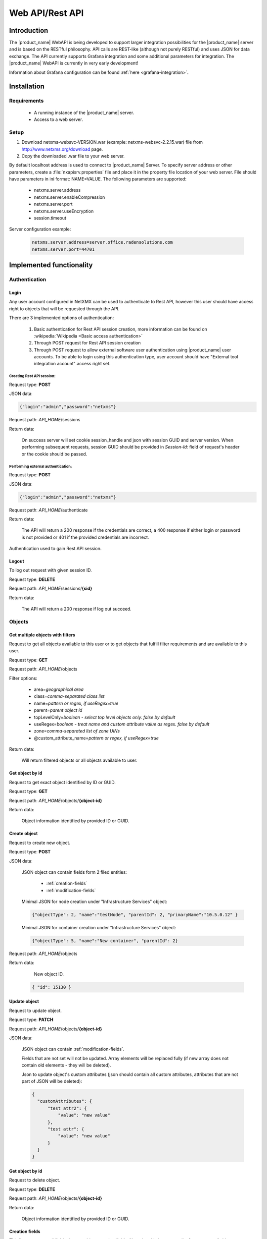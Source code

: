 .. _rest-api:

################
Web API/Rest API
################

Introduction
============

The |product_name| WebAPI is being developed to support larger integration possibilities for the |product_name|
server and is based on the RESTful philosophy. API calls are REST-like (although not purely RESTful)
and uses JSON for data exchange. The API currently supports Grafana integration and
some additional parameters for integration. The |product_name| WebAPI is currently in very early development!

Information about Grafana configuration can be found :ref:`here <grafana-integration>`.

Installation
============

Requirements
------------

   * A running instance of the |product_name| server.
   * Access to a web server.

Setup
-----

1. Download netxms-websvc-VERSION.war (example: netxms-websvc-2.2.15.war) file from http://www.netxms.org/download page.
2. Copy the downloaded .war file to your web server.

By default localhost address is used to connect to |product_name| Server. To specify server address or other parameters, 
create a :file:`nxapisrv.properties` file and place it in the property file location of your web server. 
File should have parameters in ini format: NAME=VALUE. The following parameters are supported:

   * netxms.server.address
   * netxms.server.enableCompression
   * netxms.server.port
   * netxms.server.useEncryption
   * session.timeout

Server configuration example:

   .. code-block:: cfg

        netxms.server.address=server.office.radensolutions.com
        netxms.server.port=44701


Implemented functionality
=========================

Authentication
--------------

Login
~~~~~

Any user account configured in NetXMX can be used to authenticate to Rest API, however
this user should have access right to objects that will be requested through the API.

There are 3 implemented options of authentication:

   1. Basic authentication for Rest API session creation, more information can be found on :wikipedia:`Wikipedia <Basic access authentication>`
   2. Through POST request for Rest API session creation
   3. Through POST request to allow external software user authentication using |product_name| user accounts.
      To be able to login using this authentication type, user account should have "External tool integration account" access right set.

Creating Rest API session:
%%%%%%%%%%%%%%%%%%%%%%%%%%

Request type: **POST**

JSON data:

.. code-block:: json

    {"login":"admin","password":"netxms"}

Request path: *API_HOME*/sessions

Return data:

    On success server will set cookie session_handle and json with session GUID and server version.
    When performing subsequent requests, session GUID should be provided in `Session-Id:` field of request's header
    or the cookie should be passed.

Performing external authentication:
%%%%%%%%%%%%%%%%%%%%%%%%%%%%%%%%%%%

Request type: **POST**

JSON data:

.. code-block:: json

    {"login":"admin","password":"netxms"}

Request path: *API_HOME*/authenticate

Return data:

    The API will return a 200 response if the credentials are correct, a 400 response if
    either login or password is not provided or 401 if the provided credentials are incorrect.

Authentication used to gain Rest API session.

Logout
~~~~~~

To log out request with given session ID.

Request type: **DELETE**

Request path: *API_HOME*/sessions/**{sid}**

Return data:

    The API will return a 200 response if log out succeed.

Objects
-------

Get multiple objects with filters
~~~~~~~~~~~~~~~~~~~~~~~~~~~~~~~~~

Request to get all objects available to this user or to get objects that fulfill
filter requirements and are available to this user.

Request type: **GET**

Request path: *API_HOME*/objects

Filter options:

    * area=\ *geographical area*
    * class=\ *comma-separated class list*
    * name=\ *pattern or regex, if useRegex=true*
    * parent=\ *parent object id*
    * topLevelOnly=\ *boolean - select top level objects only. false by default*
    * useRegex=\ *boolean - treat name and custom attribute value as regex. false by default*
    * zone=\ *comma-separated list of zone UINs*
    * @custom_attribute_name=\ *pattern or regex, if useRegex=true*

Return data:

    Will return filtered objects or all objects available to user.

Get object by id
~~~~~~~~~~~~~~~~

Request to get exact object identified by ID or GUID.

Request type: **GET**

Request path: *API_HOME*/objects/**{object-id}**

Return data:

    Object information identified by provided ID or GUID.

Create object
~~~~~~~~~~~~~

Request to create new object.

Request type: **POST**

JSON data:

  JSON object can contain fields form 2 filed entities: 

    * :ref:`creation-fields`
    * :ref:`modification-fields`

  Minimal JSON for node creation under "Infrastructure Services" object:

  .. code-block:: json

      {"objectType": 2, "name":"testNode", "parentId": 2, "primaryName":"10.5.0.12" }

  Minimal JSON for container creation under "Infrastructure Services" object:

  .. code-block:: json

      {"objectType": 5, "name":"New container", "parentId": 2}

Request path: *API_HOME*/objects

Return data:

    New object ID.

  .. code-block:: json

    { "id": 15130 }

Update object
~~~~~~~~~~~~~

Request to update object.

Request type: **PATCH**

Request path: *API_HOME*/objects/**{object-id}**

JSON data:

  JSON object can contain :ref:`modification-fields`.

  Fields that are not set will not be updated. Array elements will be replaced fully (if new array does not contain old elements - they will be deleted).

  Json to update object's custom attributes (json should contain all custom attributes, attributes that are not part of JSON will be deleted):

  .. code-block:: json

    {
      "customAttributes": {
          "test attr2": {
              "value": "new value"
          },
          "test attr": {
              "value": "new value"
          }
      }
    }


Get object by id
~~~~~~~~~~~~~~~~

Request to delete object.

Request type: **DELETE**

Request path: *API_HOME*/objects/**{object-id}**

Return data:

    Object information identified by provided ID or GUID.

.. _creation-fields:

Creation fields
~~~~~~~~~~~~~~~
This list represents all fields that are object creation fields. Note that this is common list for any type of object.

.. list-table::
   :widths: 21 21 34
   :header-rows: 1

   * - Field name
     - Type
     - Comment
   * - objectType
     - Integer
     - Possible options:
  
       * SUBNET: 1
       * NODE: 2
       * INTERFACE: 3
       * NETWORK: 4
       * CONTAINER: 5
       * ZONE: 6
       * SERVICEROOT: 7
       * TEMPLATE: 8
       * TEMPLATEGROUP: 9
       * TEMPLATEROOT: 10
       * NETWORKSERVICE: 11
       * VPNCONNECTOR: 12
       * CONDITION: 13
       * CLUSTER: 14
       * OBJECT_BUSINESSSERVICE_PROTOTYPE: 15
       * NETWORKMAPROOT: 19
       * NETWORKMAPGROUP: 20
       * NETWORKMAP: 21
       * DASHBOARDROOT: 22
       * DASHBOARD: 23
       * BUSINESSSERVICEROOT: 27
       * BUSINESSSERVICE: 28
       * NODELINK: 29
       * SLMCHECK: 30
       * MOBILEDEVICE: 31
       * RACK: 32
       * ACCESSPOINT: 33
       * CHASSIS: 35
       * DASHBOARDGROUP: 36
       * SENSOR: 37  
   * - name
     - String
     - Object name
   * - parentId
     - Long
     - Parent object id this object to be created under
   * - comments
     - String
     - Object comment
   * - creationFlags
     - Integer
     - Bit flags for object creation. Possible options:

       * DISABLE ICMP: 0x0001
       * DISABLE NXCP: 0x0002
       * DISABLE SNMP: 0x0004
       * CREATE UNMANAGED: 0x0008
       * ENTER MAINTENANCE: 0x0010
       * AS ZONE PROXY: 0x0020
       * DISABLE ETHERNET IP: 0x0040
       * SNMP SETTINGS LOCKED: 0x0080
       * EXTERNAL GATEWAY: 0x0100
   * - primaryName
     - String
     - Node primary name (IP address or dns name)
   * - agentPort
     - Integer
     - Node agent port
   * - snmpPort
     - Integer
     - Node SNMP port
   * - etherNetIpPort
     - Integer
     - Node ethernetIP port
   * - sshPort
     - Integer
     - Node ssh port
   * - ipAddress
     - String
     - Interface IP address
   * - agentProxyId
     - Long
     - Node agent proxy id
   * - snmpProxyId
     - Long
     - Node SNMP proxy id
   * - etherNetIpProxyId
     - Long
     - Node ethernetIP proxy id
   * - icmpProxyId
     - Long
     - Node ICMP proxy id
   * - sshProxyId
     - Long
     - Node ssh proxy id
   * - mapType
     - Integer
     - Network map type
   * - seedObjectIds
     - Long[]
     - Network map seed objects
   * - zoneUIN
     - Integer
     - Subnet/Node/Zone zone UIN
   * - serviceType
     - Integer
     - Network service types: 
      
       * CUSTOM: 0
       * SSH: 1
       * POP3: 2
       * SMTP: 3
       * FTP: 4
       * HTTP: 5
       * HTTPS: 6
       * TELNET: 7
   * - ipPort
     - Integer
     - Network Service IP port
   * - request
     - String
     - Network Service request
   * - response
     - String
     - Network Service response
   * - linkedNodeId
     - Long
     - Linked object for Node Link object
   * - template
     - Boolean
     - If service check object is template 
   * - macAddress
     - String
     - Interface or sensor MAC address
   * - ifIndex
     - Integer
     - Interface index
   * - ifType
     - Integer
     - Interface type
   * - module
     - Integer
     - Interface module number
   * - port
     - Integer
     - Interface port
   * - physicalPort
     - Boolean
     - IF interface has physical port
   * - createStatusDci
     - Boolean
     - IF status DCI should be created for network service
   * - deviceId
     - String
     - Mobile device ID
   * - height
     - Integer
     - Rack height
   * - controllerId
     - Long
     - Chassis controller node id
   * - sshLogin
     - String
     - Node ssh login
   * - sshPassword
     - String
     - Node password
   * - deviceClass
     - Integer
     - Sensor device class
   * - vendor
     - String
     - Sensor vendor
   * - commProtocol
     - Integer
     - Sensor communication protocol
   * - xmlConfig
     - String
     - Sensor XML config
   * - xmlRegConfig
     - String
     - Sensor XML registration config
   * - serialNumber
     - String
     - Sensor serial number
   * - deviceAddress
     - String
     - Sensor device address
   * - metaType
     - String
     - Sensor meta type
   * - description
     - String
     - Sensor description
   * - sensorProxy
     - Long
     - Sensor proxy node id
   * - instanceDiscoveryMethod
     - Business service instance discovery method     
     - Possible values:
      
        * IDM_AGENT_LIST - 1
        * IDM_AGENT_TABLE - 2
        * IDM_SCRIPT - 5


.. _modification-fields:

Modification fields
~~~~~~~~~~~~~~~~~~~

.. note::

  Starting from version 4 isAutoBindEnabled and isAutoUnbindEnabled replaced by autoBindFlags

.. list-table::
   :widths: 21 21 34
   :header-rows: 1

   * - Field name
     - Type
     - Comment
   * - name
     - String
     -
   * - primaryName
     - String
     -
   * - alias
     - String
     -
   * - nameOnMap
     - String
     -
   * - acl
     - :ref:`AccessListElement <access-list-element-fields>`\ []
     - inheritAccessRights should be provided in the same request
   * - inheritAccessRights
     - Boolean
     - acl should be provided in the same request
   * - customAttributes 
     - JSON object {String: :ref:`CustomAttribute<custom-attribute-element-fields>`}
     - Object name is custom attribute name and value is in :ref:`CustomAttribute<custom-attribute-element-fields>` object
   * - autoBindFilter
     - String
     -
   * - version
     - Integer
     -
   * - description
     - String
     -
   * - agentPort
     - Integer
     -
   * - agentSecret
     - String
     -
   * - agentProxy
     - Long
     -
   * - snmpPort
     - Integer
     -
   * - snmpVersion
     - String
     - Node SNMP version:
      
       * V1
       * V2C
       * V3
       * DEFAULT
   * - snmpAuthMethod
     - Integer
     - snmpAuthName, snmpAuthPassword, snmpPrivPassword, snmpPrivMethod should be provided in the same request
   * - snmpPrivMethod
     - Integer
     - snmpAuthName, snmpAuthPassword, snmpPrivPassword, snmpAuthMethod should be provided in the same request
   * - snmpAuthName
     - String
     - snmpAuthPassword, snmpPrivPassword, snmpAuthMethod, snmpPrivMethod should be provided in the same request
   * - snmpAuthPassword
     - String
     - snmpAuthName, snmpPrivPassword, snmpAuthMethod, snmpPrivMethod should be provided in the same request
   * - snmpPrivPassword
     - String
     - snmpAuthName, snmpAuthPassword, snmpAuthMethod, snmpPrivMethod should be provided in the same request
   * - snmpProxy
     - Long
     -
   * - icmpProxy
     - Long
     -
   * - trustedNodes
     - Long[]
     -
   * - geolocation
     - :ref:`Geolocation <geolocation-fields>`
     -
   * - mapBackground
     - String
     - UUID.
       
       mapBackgroundLocation, mapBackgroundLocation, mapBackgroundZoom, mapBackgroundColor should be provided in the same request.
   * - mapBackgroundLocation
     - :ref:`Geolocation <geolocation-fields>`
     - mapBackground, mapBackgroundLocation, mapBackgroundZoom, mapBackgroundColor should be provided in the same request.
   * - mapBackgroundZoom
     - Integer
     - mapBackground, mapBackgroundLocation, mapBackgroundLocation, mapBackgroundColor should be provided in the same request.
   * - mapBackgroundColor
     - Integer
     - mapBackground, mapBackgroundLocation, mapBackgroundLocation, mapBackgroundZoom should be provided in the same request.
   * - mapImage
     - String
     - UUID
   * - columnCount
     - Integer
     -
   * - script
     - String
     -
   * - activationEvent
     - Integer
     -
   * - deactivationEvent
     - Integer
     -
   * - sourceObject
     - Long
     -
   * - activeStatus
     - Integer
     -
   * - inactiveStatus
     - Integer
     -
   * - drillDownObjectId
     - Long
     -
   * - pollerNode
     - Long
     -
   * - requiredPolls
     - Integer
     -
   * - serviceType
     - Integer
     -
   * - ipProtocol
     - Integer
     -
   * - ipPort
     - Integer
     -
   * - ipAddress
     - String
     - Network service IP address
   * - request
     - String
     - Network service IP request
   * - response
     - String
     - Network service IP response
   * - objectFlags
     - Integer
     - Object flags specific for each object. Possible values can be found in NXSL documentation under each object. (Example: `Node flags <https://www.netxms.org/documentation/nxsl-latest/#_constants_6>`_) 
       
       objectFlagsMask should be provided in the same request. 
   * - objectFlagsMask
     - Integer
     - Bitmask that defines which bits in objectFlags will have effect. objectFlags should be provided in the same request.
   * - ifXTablePolicy
     - Integer
     -
   * - reportDefinition
     - String
     -
   * - networkList
     - String[]
     - IP address list
   * - statusCalculationMethod
     - Integer
     -
   * - statusPropagationMethod
     - Integer
     -
   * - fixedPropagatedStatus
     - String
     - Object status: 
      
       * NORMAL
       * WARNING
       * MINOR
       * MAJOR
       * CRITICAL
       * UNKNOWN
       * UNMANAGED
       * DISABLED
       * TESTING
   * - statusShift
     - Integer
     -
   * - statusTransformation
     - ObjectStatus[]
     - Object status mapping list. Possible values:
      
       * NORMAL
       * WARNING
       * MINOR
       * MAJOR
       * CRITICAL
       * UNKNOWN
       * UNMANAGED
       * DISABLED
       * TESTING
   * - statusSingleThreshold
     - Integer
     -
   * - statusThresholds
     - Integer[]
     -
   * - expectedState
     - Integer
     -
   * - linkColor
     - Integer
     -
   * - connectionRouting
     - Integer
     -
   * - discoveryRadius
     - Integer
     -
   * - height
     - Integer
     -
   * - filter
     - String
     -
   * - peerGatewayId
     - Long
     -
   * - localNetworks
     - String[]
     - VPN networks IP address. remoteNetworks should be provided in the same request.
   * - remoteNetworks
     - String[]
     - VPN networks IP address. localNetworks should be provided in the same request.
   * - postalAddress
     - :ref:`PostalAddress<postal-address-fields>`
     -
   * - agentCacheMode
     - String
     - Possible values:
      
        * DEFAULT
        * ON
        * OFF
   * - agentCompressionMode
     - String
     - Possible values:
      
        * DEFAULT
        * ENABLED
        * DISABLED
   * - mapObjectDisplayMode
     - String
     - Possible values:
      
        * ICON
        * SMALL_LABEL
        * LARGE_LABEL
        * STATUS
        * FLOOR_PLAN
   * - physicalContainerObjectId
     - Long
     -
   * - rackImageFront
     - String
     - UUID. 
       
       rackImageRear, rackPosition, rackHeight, rackOrientation should be provided in the same request.
   * - rackImageRear
     - String
     - UUID. 
       
       rackImageFront, rackPosition, rackHeight, rackOrientation should be provided in the same request.
   * - rackPosition
     - Short
     - rackImageFront, rackImageRear, rackHeight, rackOrientation should be provided in the same request.
   * - rackHeight
     - Short
     - rackImageFront, rackImageRear, rackPosition, rackOrientation should be provided in the same request.
   * - rackOrientation
     - String
     - Possible values:
      
        * FILL
        * FRONT
        * REAR

       rackImageFront, rackImageRear, rackPosition, rackHeight should be provided in the same request.
   * - dashboards
     - Long[]
     -
   * - rackNumberingTopBottom
     - Boolean
     -
   * - controllerId
     - Long
     -
   * - chassisId
     - Long
     -
   * - sshProxy
     - Long
     -
   * - sshLogin
     - String
     -
   * - sshPassword
     - String
     -
   * - sshPort
     - Integer
     -
   * - sshKeyId
     - Integer
     -
   * - zoneProxies
     - Long[]
     -
   * - urls
     - ObjectUrl[]
     -
   * - seedObjectIds
     - Long[]
     -
   * - macAddress
     - String
     - Sensor mac address
   * - deviceClass
     - Integer
     -
   * - vendor
     - String
     -
   * - serialNumber
     - String
     -
   * - deviceAddress
     - String
     -
   * - metaType
     - String
     -
   * - sensorProxy
     - Long
     -
   * - xmlConfig
     - String
     -
   * - snmpPorts
     - String[]
     -
   * - responsibleUsers
     - Long[]
     -
   * - icmpStatCollectionMode
     - String
     - Possible values:
      
        * DEFAULT
        * ON
        * OFF
   * - icmpTargets
     - String[]
     - ICMP ping targets IP addresses 
   * - chassisPlacement
     - String
     -
   * - etherNetIPPort
     - Integer
     -
   * - etherNetIPProxy
     - Long
     -
   * - certificateMappingMethod
     - String
     - Possible values:
      
        * SUBJECT
        * PUBLIC_KEY
        * COMMON_NAME
        * TEMPLATE_ID

       certificateMappingData should be provided in the same request. 
   * - certificateMappingData
     - String
     - certificateMappingMethod should be provided in the same request. 
   * - categoryId
     - Integer
     -
   * - geoLocationControlMode
     - GeoLocationControlMode
     - Possible values:
      
        * NO_CONTROL
        * RESTRICTED_AREAS
        * ALLOWED_AREAS
   * - geoAreas
     - long[]
     -
   * - instanceDiscoveryMethod
     - Business service instance discovery method     
     - Possible values:
      
        * IDM_AGENT_LIST - 1
        * IDM_AGENT_TABLE - 2
        * IDM_SCRIPT - 5
   * - instanceDiscoveryData
     - Business service instance discovery data     
     - 
   * - instanceDiscoveryFilter
     - Business service instance discovery data filtering script     
     - 
   * - autoBindFilter2
     - Second binding script used for DCI binding. Currently used in business service
     - 
   * - autoBindFlags
     - Auto bind bit flags     
     - First script is currently used for object bind/unbind, second for dci bind/unbind. Possible values:
      
        * First script for auto bind is enabled - 0x0001
        * First script for auto unbind is enabled - 0x0002
        * Second script for auto bind is enabled - 0x0004
        * Second script for auto unbind is enabled - 0x0008
   * - objectStatusThreshold
     - Business service default threshold for auto created object checks    
     - Possible values:
      
        * Default - 0
        * Warning - 1 
        * Minor - 2 
        * Major - 3 
        * Critical - 4 
   * - dciStatusThreshold
     - Business service default threshold for auto created DCI checks    
     - Possible values:
      
        * Default - 0
        * Warning - 1 
        * Minor - 2 
        * Major - 3 
        * Critical - 4 
   * - sourceNode
     - Id of source node for business service instance discovery methods    
     - 

.. _geolocation-fields:

GeoLocation fields
~~~~~~~~~~~~~~~~~~

.. list-table::
  :widths: 21 21 34
  :header-rows: 1

  * - Field name
    - Type
    - Comment
  * - type
    - Integer
    - Available options:
     
      * UNSET: 0
      * MANUAL: 1
      * GPS: 2
      * NETWORK: 3
  * - latitude
    - Double
    -
  * - longitude
    - Double
    -
  * - accuracy
    - int
    -	Location accuracy in meters
  * - timestamp
    - Integer
    - UNIX timestamp

.. _access-list-element-fields:

AccessListElement fields
~~~~~~~~~~~~~~~~~~~~~~~~

.. list-table::
  :widths: 21 21 34
  :header-rows: 1

  * - Field name
    - Type
    - Comment
  * - userId
    - Long
    -
  * - accessRights
    - Integer
    - Bit flag field. Available options:
     
      * OBJECT ACCESS READ: 0x00000001
      * OBJECT ACCESS MODIFY: 0x00000002
      * OBJECT ACCESS CREATE: 0x00000004
      * OBJECT ACCESS DELETE: 0x00000008
      * OBJECT ACCESS READ ALARMS: 0x00000010
      * OBJECT ACCESS ACL: 0x00000020
      * OBJECT ACCESS UPDATE ALARMS: 0x00000040
      * OBJECT ACCESS SEND EVENTS: 0x00000080
      * OBJECT ACCESS CONTROL: 0x00000100
      * OBJECT ACCESS TERM ALARMS: 0x00000200
      * OBJECT ACCESS PUSH DATA: 0x00000400
      * OBJECT ACCESS CREATE ISSUE: 0x00000800
      * OBJECT ACCESS DOWNLOAD: 0x00001000
      * OBJECT ACCESS UPLOAD: 0x00002000
      * OBJECT ACCESS MANAGE FILES: 0x00004000
      * OBJECT ACCESS MAINTENANCE: 0x00008000
      * OBJECT ACCESS READ AGENT: 0x00010000
      * OBJECT ACCESS READ SNMP: 0x00020000
      * OBJECT ACCESS SCREENSHOT: 0x00040000

.. _custom-attribute-element-fields:

CustomAttribute fields
~~~~~~~~~~~~~~~~~~~~~~

.. list-table::
  :widths: 21 21 34
  :header-rows: 1

  * - Field name
    - Type
    - Comment
  * - value
    - String
    - Attribute value
  * - flags
    - Long
    - Available options:
     
      * INHERITABLE: 1

.. _postal-address-fields:

PostalAddress fields
~~~~~~~~~~~~~~~~~~~~

.. list-table::
  :widths: 21 21 34
  :header-rows: 1

  * - Field name
    - Type
    - Comment
  * - country
    - String
    -
  * - city
    - String
    -
  * - streetAddress
    - String
    -
  * - postcode
    - String
    - 

Bind object
~~~~~~~~~~~

Request to bind object to container. Container id is specified in URL, object id in JSON.

Request type: **POST**

JSON data:

  Bind object to object in URL:

  .. code-block:: json

      {"id": 15130}

Request path: *API_HOME*/objects/**{object-id}**/bind


Bind node to
~~~~~~~~~~~~

Request to bind object under container. Container id is specified in JSON, object id in URL. 

Request type: **POST**

JSON data:

  Bind object in URL to "Infrastructure service":

  .. code-block:: json

      {"id": 2}

Request path: *API_HOME*/objects/**{object-id}**/bind-to

Unbind node
~~~~~~~~~~~

Request to unbind object from container. Container id is specified in URL, object id in JSON.

Request type: **POST**

JSON data:

  Unbind object from container in URL:

  .. code-block:: json

      {"id": 15130}

Request path: *API_HOME*/objects/**{object-id}**/unbind


UnbindFrom node
~~~~~~~~~~~~~~~

Request to unbind object from container. Container id is specified in JSON, object id in URL. 

Request type: **POST**

JSON data:

  Unbind object in URL from "Infrastructure service":

  .. code-block:: json

      {"id": 2}

Request path: *API_HOME*/objects/**{object-id}**/unbind-from


Poll object
~~~~~~~~~~~

Create object poll request

Request type: **POST**

JSON data:

  .. code-block:: json

      {"type": "status"}

One of the following poll types:

  * configuration full
  * configuration
  * discovery
  * interface
  * status
  * topology

Request path: *API_HOME*/objects/**{object-id}**/polls

Return data:

  Will return UUID of request, that should be used to get request output and request type.

  .. code-block:: json

    { "id": 15130,
      "type": "status" }


Get object poll data
~~~~~~~~~~~~~~~~~~~~

Get object poll request data 

Request type: **GET**

Request path: *API_HOME*/objects/**{object-id}**/polls/output/**{request-UUID}**

Return data:

  Will return request output data.

  .. code-block:: json

    { "streamId": 0,
      "completed": false,
      "message": "Poll request accepted..." }


Change object zone
~~~~~~~~~~~~~~~~~~

.. versionadded:: 4.4.4

Request to move object to new zone. Zone UIN is specified in JSON, object id in URL. 

Request type: **POST**

JSON data:

  Move object specified in URL to "Default" zone:

  .. code-block:: json

      {"zoneUIN": 0}

Request path: *API_HOME*/objects/**{object-id}**/change-zone


Business Services
-----------------

Get checks
~~~~~~~~~~

Request all business service checks

Request type: **GET**

Request path: *API_HOME*/objects/**{object-id}**/checks

Create new check
~~~~~~~~~~~~~~~~

Create new business service check

Request type: **POST**

Request path: *API_HOME*/objects/**{object-id}**/checks

JSON data:

  Create new script business service check:

  .. code-block:: json

      {
          "checkType": "SCRIPT",
          "description": "Web created script",
          "script": "return OK;",
          "objectId": 0,
          "dciId": 0,
          "threshold": 0
       }


Update existing check
~~~~~~~~~~~~~~~~~~~~~

Update existing business service check

Request type: **PUT**

Request path: *API_HOME*/objects/**{object-id}**/checks/**check-id**

JSON data:

  Update existing business service check to object check with object ID "166":

  .. code-block:: json

      {
          "checkType": "OBJECT",
          "description": "Web created script",
          "script": "return OK;",
          "objectId": 166,
          "dciId": 0,
          "threshold": 0
      }


Delete existing check
~~~~~~~~~~~~~~~~~~~~~

Delete existing business service check

Request type: **DELETE**

Request path: *API_HOME*/objects/**{object-id}**/checks/**check-id**


Get tickets
~~~~~~~~~~~

Get ticket list for given time range. 

Request type: **GET**

Request path: *API_HOME*/objects/**{object-id}**/tickets

Time range can be requested in 2 ways.

First option is back from now with given parameters:

    * timeUnit=\ *Type of time range. Possible values: MINUTE, HOUR, DAY*
    * timeRage=\ *Range in given units*

Second option is fixe time range:

    * start=\ *UNIX timestamp*
    * end=\ *UNIX timestamp*


Get uptime
~~~~~~~~~~

Get uptime for given time range. 

Request type: **GET**

Request path: *API_HOME*/objects/**{object-id}**/uptime

Time range can be requested in 2 ways.

First option is back from now with given parameters:

    * timeUnit=\ *Type of time range. Possible values: MINUTE, HOUR, DAY*
    * timeRage=\ *Range in given units*

Second option is fixe time range:

    * start=\ *UNIX timestamp*
    * end=\ *UNIX timestamp*

Alarms
------

Full scope of currently active alarms can be obtained or object specific list.

Get multiple alarms with filters
~~~~~~~~~~~~~~~~~~~~~~~~~~~~~~~~

Request to get all active alarms available to this user or to get active alarms that fulfill
filter requirements and are available to this user.

Request type: **GET**

Request path: *API_HOME*/alarms

Filter options:

    * alarm=\ *list of alarm states. Possible values: outstanding, acknowledged, resolved*
    * createdBefore=\ *UNIX timestamp*
    * createdAfter=\ *UNIX timestamp*
    * objectId=\ *ID or related object*
    * objectGuid=\ *GUID or related object*
    * includeChildObjects=\ *boolean. Set to true to get alarms of container child objects*
    * resolveReferences=\ *resolve IDs into human readable data*
    * updatedBefore=\ *UNIX timestamp*
    * updatedAfter=\ *UNIX timestamp*

Return data:

    Will return filtered active alarms or all active alarms available to user.

Alarm by id
~~~~~~~~~~~

Request to get an alarm by it's ID.

Request type: **GET**

Request path: *API_HOME*/alarms/**{alarm-id}**

Return data:

    Will return alarm specified by ID.


Data collection configuration
-----------------------------

Get data collection configuration
~~~~~~~~~~~~~~~~~~~~~~~~~~~~~~~~~

Request type: **GET**

Request path: *API_HOME*/objects/**{object-id}**/data-collection

Filter options (all are case-insensitive):

    * dciName=\ *text that name should contain*
    * dciNameRegexp=\ *regular expression for name*
    * dciDescription=\ *text that description should contain*
    * dciDescriptionRegexp=\ *regular expression for description*

Return data:

    Will return data collection configuration.


Create DCI
~~~~~~~~~~

Request type: **POST**

Request path: *API_HOME*/objects/**{object-id}**/data-collection

JSON data:

  Create new DCI (name and description are obligatory fields):

  .. code-block:: json

      {
          "name": "Agent.Version",
          "description": "Version of agent",
          "origin": "AGENT",
          "pollingInterval": "120",
          "pollingScheduleType": "1",
          "retentionType": "1",
          "retentionTime": "60"
      }


Update DCI
~~~~~~~~~~

Request to get last values of DCI identified by ID for exact object identified by ID or GUID.

Request type: **PUT**

Request path: *API_HOME*/objects/**{object-id}**/data-collection/**{dci-id}**

JSON data:

  Update existing DCI setting custom polling interval and custom retention time
  (name and description are obligatory fields):

  .. code-block:: json

      {
          "name": "Agent.Version",
          "description": "Version of agent",
          "pollingInterval": "120",
          "pollingScheduleType": "1",
          "retentionType": "1",
          "retentionTime": "60"
      }


DCI data
--------

DCI values
~~~~~~~~~~

Request to get last values of DCI identified by ID for exact object identified by ID or GUID.

Request type: **GET**

Request path: *API_HOME*/objects/**{object-id}**/data-collection/**{dci-id}**/values

Filter options:

    * from=\ *requested period start time as unix timestamp*
    * to=\ *requested period end time as unix timestamp*
    * timeInterval=\ *requested time interval in seconds*
    * itemCount=\ *number of items to be returned*

Return data:

    Will return DCI values for requested node limited by filters.


DCI last value
~~~~~~~~~~~~~~

Request to get last value of DCI identified by ID for exact object identified by ID or GUID.

Request type: **GET**

Request path: *API_HOME*/objects/**{object-id}**/data-collection/**{dci-id}**/last-value

Filter options:

    * rowsAsObjects=\ *true or false. Determines how table DCI is returned*

Return data:

    Will return last value of DCI.


Object last values
~~~~~~~~~~~~~~~~~~

Request to get DCI last values of object.

Request type: **GET**

Request path: *API_HOME*/objects/**{object-id}**/last-values

Filter options (all are case-insensitive):

    * dciName=\ *text that name should contain*
    * dciNameRegexp=\ *regular expression for name*
    * dciDescription=\ *text that description should contain*
    * dciDescriptionRegexp=\ *regular expression for description*

Return data:

    Will return DCI last values of object.


Query last values
~~~~~~~~~~~~~~~~~

Request type: **GET**

Request path: *API_HOME*/objects/**{object-id}**/data-collection//query?query=**{filter string}**

Filter string options:
    * NOT *negation of following filtering parameter*
    * Description
    * GUID
    * Id
    * Name
    * PollingInterval
    * RetentionTime
    * SourceNode

Example filter string:

    Name:FileSystem.UsedPerc PollingInterval:60


Adhoc summary table
~~~~~~~~~~~~~~~~~~~

Option to get last values for multiple nodes(for all nodes under provided container) for the same DCIs. Required DCIs and container are provided in request.

Request type: **POST**

Request path: *API_HOME*/summary-table/ad-hoc

POST request JSON

.. code-block:: json

    {
        "baseObject":"ContainerName",
        "columns": [
            {
            "columnName":"Free form name that will be used in return table for this column",
            "dciName":"Name of DCI, that will be used for filtering"
            },
            {
            "columnName":"Name2",
            "dciName":"DCIName2"
            }
        ]
    }

Return data:

    Will return adhoc summary table configured accordingly to request json.

Object tools
------------

List of available object tools
~~~~~~~~~~~~~~~~~~~~~~~~~~~~~~

Request to object tools available to specified object.

Request type: **GET**

Request path: *API_HOME*/objects/**{object-id}**/object-tools


Execute object tool
~~~~~~~~~~~~~~~~~~~

Request to object tools available to specified object.

Request type: **POST**

Request path: *API_HOME*/objects/**{object-id}**/object-tools

JSON data:

  .. code-block:: json

    {
      "toolData":{
          "id": "1234",
          "inputFields":{
            "field1": "value1",
            "field2": "1000"
          } 
      }
    }

Return data:

    Will return JSON with UUID and toolId. UUID can be supplied to this endpoint (with GET request)
    to view object tool output:
    *API_HOME*/objects/**{object-id}**/object-tools/output/**{uuid}**. With POST
    request to the same endpoint execution of object tool can be stopped. 




Persistent storage
------------------

Get all persistent storage variables
~~~~~~~~~~~~~~~~~~~~~~~~~~~~~~~~~~~~

Request to get all persistent storage variables available to this user.

Request type: **GET**

Request path: *API_HOME*/persistent-storage

Return data:

    Will return all persistent storages in "*key*":"*value*" format.


Get persistent storage variable by key
~~~~~~~~~~~~~~~~~~~~~~~~~~~~~~~~~~~~~~

Request to get persistent storage value by key.

Request type: **GET**

Request path: *API_HOME*/persistent-storage/**{key}**

Return data:

    Will return corresponding persistent storages value in "value":"*value*" format.


Create persistent storage variable
~~~~~~~~~~~~~~~~~~~~~~~~~~~~~~~~~~

Request to create new persistent storage variable.

Request type: **POST**

JSON data:

  JSON object should contain two fields: key and value.

  .. code-block:: json

      {"key": "a"}
      {"value": "10"}

Request path: *API_HOME*/persistentstorage

Return data:

    Will return newly created persistent storages in "*key*":"*value*" format.


Update persistent storage variable
~~~~~~~~~~~~~~~~~~~~~~~~~~~~~~~~~~

Request to update specified persistent storage variable value.

Request type: **PUT**

JSON data:

  JSON object should contain one field: new value.

  .. code-block:: json

      {"value": "10"}

Request path: *API_HOME*/persistentstorage/**{key}**

Return data:

    Will return updated persistent storages in "*key*":"*value*" format.


Delete persistent storage variable
~~~~~~~~~~~~~~~~~~~~~~~~~~~~~~~~~~

Request to delete persistent storage variable.

Request type: **DELETE**

Request path: *API_HOME*/persistentstorage/**{key}**


User agent notifications
------------------------

TODO


Push DCI data
-------------

Request to push values for one or multiple DCIs. Node and DCI can be specified
either by id or by name. If both id and name are provided, id has priority. 

Request type: **POST**

JSON data:

  To send value for one DCI JSON object should contain the following:

  .. code-block:: json

      {
        "nodeId" : 10,
        "dciId" : 20,
        "value" : "Value"
      }


  Or, alternatively using node and DCI names:

  .. code-block:: json

      {
        "nodeName" : "Node name",
        "dciName" : "DCI name",
        "value" : "Value"
      }


  To send value for several DCIs JSON object should contain an array:

  .. code-block:: json

      [
        {
          "nodeId" : 10,
          "dciId" : 20,
          "value" : "Value"
        },
        {
          "nodeName" : "Node name",
          "dciName" : "DCI name",
          "value" : "Value"
        }
      ]

Request path: *API_HOME*/pushData


Predefined graphs
-----------------

TODO

